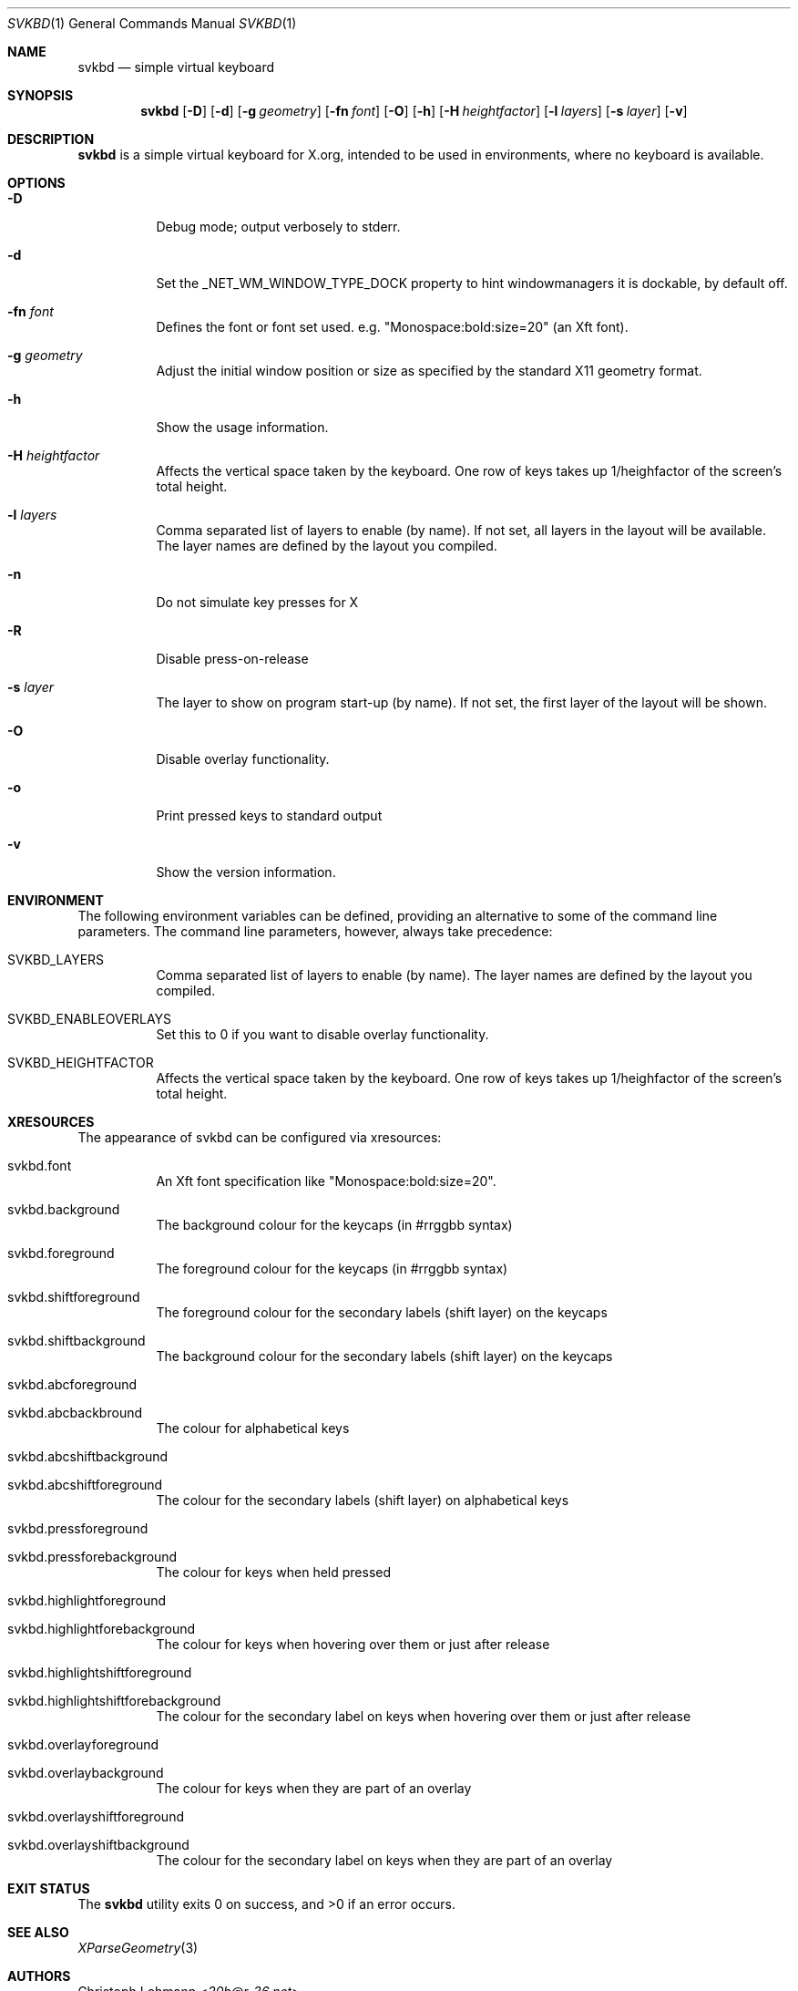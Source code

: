 .Dd March 15, 2021
.Dt SVKBD 1
.Os
.Sh NAME
.Nm svkbd
.Nd simple virtual keyboard
.Sh SYNOPSIS
.Nm
.Op Fl D
.Op Fl d
.Op Fl g Ar geometry
.Op Fl fn Ar font
.Op Fl O
.Op Fl h
.Op Fl H Ar heightfactor
.Op Fl l Ar layers
.Op Fl s Ar layer
.Op Fl v
.Sh DESCRIPTION
.Nm
is a simple virtual keyboard for X.org, intended to be used in environments, where no
keyboard is available.
.Sh OPTIONS
.Bl -tag -width Ds
.It Fl D
Debug mode; output verbosely to stderr.
.It Fl d
Set the _NET_WM_WINDOW_TYPE_DOCK property to hint windowmanagers it is
dockable, by default off.
.It Fl fn Ar font
Defines the font or font set used. e.g. "Monospace:bold:size=20" (an Xft font).
.It Fl g Ar geometry
Adjust the initial window position or size as specified by the standard X11
geometry format.
.It Fl h
Show the usage information.
.It Fl H Ar heightfactor
Affects the vertical space taken by the keyboard.
One row of keys takes up 1/heighfactor of the screen's total height.
.It Fl l Ar layers
Comma separated list of layers to enable (by name). If not set, all layers
in the layout will be available.
The layer names are defined by the layout you compiled.
.It Fl n
Do not simulate key presses for X
.It Fl R
Disable press-on-release
.It Fl s Ar layer
The layer to show on program start-up (by name). If not set, the first
layer of the layout will be shown.
.It Fl O
Disable overlay functionality.
.It Fl o
Print pressed keys to standard output
.It Fl v
Show the version information.
.El
.Sh ENVIRONMENT
The following environment variables can be defined, providing
an alternative to some of the command line parameters.
The command line parameters, however, always take precedence:
.Bl -tag -width Ds
.It Ev SVKBD_LAYERS
Comma separated list of layers to enable (by name). The layer names are defined by the layout
you compiled.
.It Ev SVKBD_ENABLEOVERLAYS
Set this to 0 if you want to disable overlay functionality.
.It Ev SVKBD_HEIGHTFACTOR
Affects the vertical space taken by the keyboard.
One row of keys takes up 1/heighfactor of the screen's total height.
.El
.Sh XRESOURCES
The appearance of svkbd can be configured via xresources:
.Bl -tag -width Ds
.It Ev svkbd.font
An Xft font specification like "Monospace:bold:size=20".
.It Ev svkbd.background
The background colour for the keycaps (in #rrggbb syntax)
.It Ev svkbd.foreground
The foreground colour for the keycaps (in #rrggbb syntax)
.It Ev svkbd.shiftforeground
The foreground colour for the secondary labels (shift layer) on the keycaps
.It Ev svkbd.shiftbackground
The background colour for the secondary labels (shift layer) on the keycaps
.It Ev svkbd.abcforeground
.It Ev svkbd.abcbackbround
The colour for alphabetical keys
.It Ev svkbd.abcshiftbackground
.It Ev svkbd.abcshiftforeground
The colour for the secondary labels (shift layer) on alphabetical keys
.It Ev svkbd.pressforeground
.It Ev svkbd.pressforebackground
The colour for keys when held pressed
.It Ev svkbd.highlightforeground
.It Ev svkbd.highlightforebackground
The colour for keys when hovering over them or just after release
.It Ev svkbd.highlightshiftforeground
.It Ev svkbd.highlightshiftforebackground
The colour for the secondary label on keys when hovering over them or just
after release
.It Ev svkbd.overlayforeground
.It Ev svkbd.overlaybackground
The colour for keys when they are part of an overlay
.It Ev svkbd.overlayshiftforeground
.It Ev svkbd.overlayshiftbackground
The colour for the secondary label on keys when they are part of an overlay
.El
.Sh EXIT STATUS
.Ex -std
.Sh SEE ALSO
.Xr XParseGeometry 3
.Sh AUTHORS
.An Christoph Lohmann Aq Mt 20h@r-36.net
.An Enno Boland Aq Mt gottox@s01.de
.An Miles Alan Aq Mt m@milesalan.com
.An Maarten van Gompel Aq Mt proycon@anaproy.nl
.An Tetrakist Aq Mt tetrakist@mutandum.com
.An Stacy Aq Mt stacy@stacyharper.net
